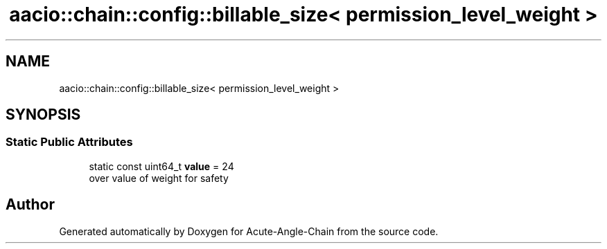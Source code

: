 .TH "aacio::chain::config::billable_size< permission_level_weight >" 3 "Sun Jun 3 2018" "Acute-Angle-Chain" \" -*- nroff -*-
.ad l
.nh
.SH NAME
aacio::chain::config::billable_size< permission_level_weight >
.SH SYNOPSIS
.br
.PP
.SS "Static Public Attributes"

.in +1c
.ti -1c
.RI "static const uint64_t \fBvalue\fP = 24"
.br
.RI "over value of weight for safety "
.in -1c

.SH "Author"
.PP 
Generated automatically by Doxygen for Acute-Angle-Chain from the source code\&.
